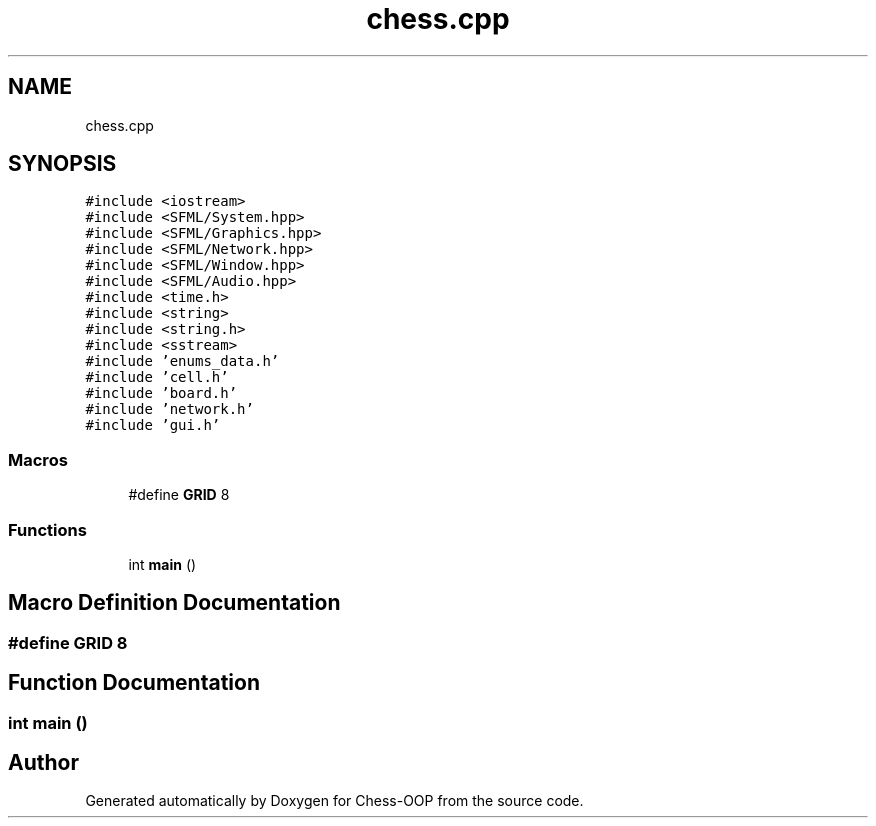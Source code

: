 .TH "chess.cpp" 3 "Thu May 27 2021" "Version 2.0" "Chess-OOP" \" -*- nroff -*-
.ad l
.nh
.SH NAME
chess.cpp
.SH SYNOPSIS
.br
.PP
\fC#include <iostream>\fP
.br
\fC#include <SFML/System\&.hpp>\fP
.br
\fC#include <SFML/Graphics\&.hpp>\fP
.br
\fC#include <SFML/Network\&.hpp>\fP
.br
\fC#include <SFML/Window\&.hpp>\fP
.br
\fC#include <SFML/Audio\&.hpp>\fP
.br
\fC#include <time\&.h>\fP
.br
\fC#include <string>\fP
.br
\fC#include <string\&.h>\fP
.br
\fC#include <sstream>\fP
.br
\fC#include 'enums_data\&.h'\fP
.br
\fC#include 'cell\&.h'\fP
.br
\fC#include 'board\&.h'\fP
.br
\fC#include 'network\&.h'\fP
.br
\fC#include 'gui\&.h'\fP
.br

.SS "Macros"

.in +1c
.ti -1c
.RI "#define \fBGRID\fP   8"
.br
.in -1c
.SS "Functions"

.in +1c
.ti -1c
.RI "int \fBmain\fP ()"
.br
.in -1c
.SH "Macro Definition Documentation"
.PP 
.SS "#define GRID   8"

.SH "Function Documentation"
.PP 
.SS "int main ()"

.SH "Author"
.PP 
Generated automatically by Doxygen for Chess-OOP from the source code\&.
